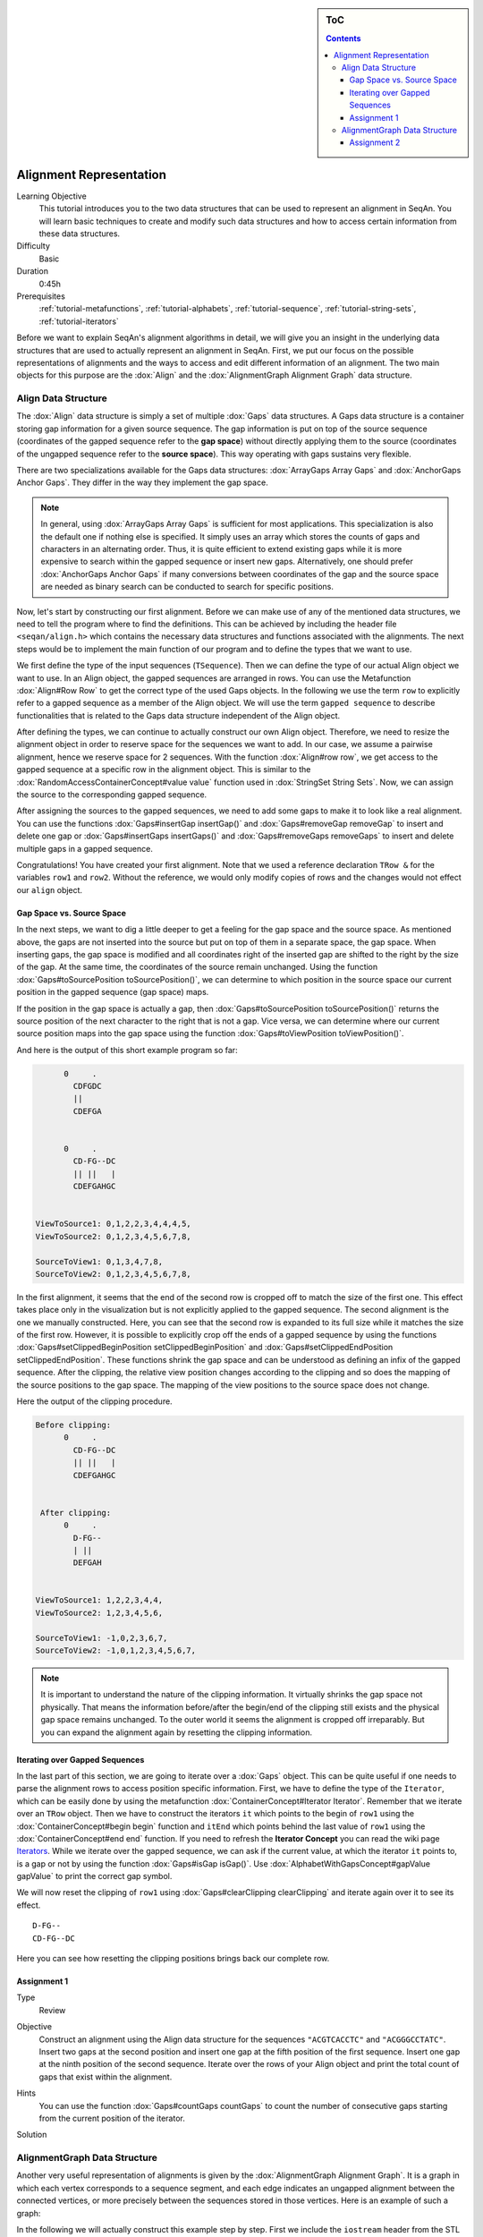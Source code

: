 .. sidebar:: ToC

   .. contents::


.. _tutorial-alignment-representation:

Alignment Representation
------------------------

Learning Objective
  This tutorial introduces you to the two data structures that can be used to represent an alignment in SeqAn.
  You will learn basic techniques to create and modify such data structures and how to access certain information from these data structures.

Difficulty
  Basic

Duration
  0:45h

Prerequisites
  :ref:`tutorial-metafunctions`, :ref:`tutorial-alphabets`, :ref:`tutorial-sequence`, :ref:`tutorial-string-sets`, :ref:`tutorial-iterators`

Before we want to explain SeqAn's alignment algorithms in detail, we will give you an insight in the underlying data structures that are used to actually represent an alignment in SeqAn.
First, we put our focus on the possible representations of alignments and the ways to access and edit different information of an alignment.
The two main objects for this purpose are the :dox:`Align` and the :dox:`AlignmentGraph Alignment Graph` data structure.

Align Data Structure
~~~~~~~~~~~~~~~~~~~~

The :dox:`Align` data structure is simply a set of multiple :dox:`Gaps` data structures.
A Gaps data structure is a container storing gap information for a given source sequence.
The gap information is put on top of the source sequence (coordinates of the gapped sequence refer to the **gap space**) without directly applying them to the source (coordinates of the ungapped sequence refer to the **source space**).
This way operating with gaps sustains very flexible.

There are two specializations available for the Gaps data structures:
:dox:`ArrayGaps Array Gaps` and :dox:`AnchorGaps Anchor Gaps`.
They differ in the way they implement the gap space.

.. note::
   In general, using :dox:`ArrayGaps Array Gaps` is sufficient for most applications.
   This specialization is also the default one if nothing else is specified.
   It simply uses an array which stores the counts of gaps and characters in an alternating order.
   Thus, it is quite efficient to extend existing gaps while it is more expensive to search within the gapped sequence or insert new gaps.
   Alternatively, one should prefer :dox:`AnchorGaps Anchor Gaps` if many conversions between coordinates of the gap and the source space are needed as binary search can be conducted to search for specific positions.

Now, let's start by constructing our first alignment.
Before we can make use of any of the mentioned data structures, we need to tell the program where to find the definitions.
This can be achieved by including the header file ``<seqan/align.h>`` which contains the necessary data structures and functions associated with the alignments.
The next steps would be to implement the main function of our program and to define the types that we want to use.

.. includefrags:: core/demos/tutorial/alignments/alignment2_align.cpp
   :fragment: main

We first define the type of the input sequences (``TSequence``).
Then we can define the type of our actual Align object we want to use.
In an Align object, the gapped sequences are arranged in rows.
You can use the Metafunction :dox:`Align#Row Row` to get the correct type of the used Gaps objects.
In the following we use the term ``row`` to explicitly refer to a gapped sequence as a member of the Align object.
We will use the term ``gapped sequence`` to describe functionalities that is related to the Gaps data structure independent of the Align object.

.. includefrags:: core/demos/tutorial/alignments/alignment2_align.cpp
   :fragment: typedefs

After defining the types, we can continue to actually construct our own Align object.
Therefore, we need to resize the alignment object in order to reserve space for the sequences we want to add.
In our case, we assume a pairwise alignment, hence we reserve space for 2 sequences.
With the function :dox:`Align#row row`, we get access to the gapped sequence at a specific row in the alignment object.
This is similar to the :dox:`RandomAccessContainerConcept#value value` function used in :dox:`StringSet String Sets`.
Now, we can assign the source to the corresponding gapped sequence.

.. includefrags:: core/demos/tutorial/alignments/alignment2_align.cpp
   :fragment: init

After assigning the sources to the gapped sequences, we need to add some gaps to make it to look like a real alignment.
You can use the functions :dox:`Gaps#insertGap insertGap()` and :dox:`Gaps#removeGap removeGap` to insert and delete one gap or :dox:`Gaps#insertGaps insertGaps()` and :dox:`Gaps#removeGaps removeGaps` to insert and delete multiple gaps in a gapped sequence.

.. includefrags:: core/demos/tutorial/alignments/alignment2_align.cpp
   :fragment: manipulation

Congratulations!
You have created your first alignment.
Note that we used a reference declaration ``TRow &`` for the variables ``row1`` and ``row2``.
Without the reference, we would only modify copies of rows and the changes would not effect our ``align`` object.

Gap Space vs. Source Space
^^^^^^^^^^^^^^^^^^^^^^^^^^

In the next steps, we want to dig a little deeper to get a feeling for the gap space and the source space.
As mentioned above, the gaps are not inserted into the source but put on top of them in a separate space, the gap space.
When inserting gaps, the gap space is modified and all coordinates right of the inserted gap are shifted to the right by the size of the gap.
At the same time, the coordinates of the source remain unchanged.
Using the function :dox:`Gaps#toSourcePosition toSourcePosition()`, we can determine to which position in the source space our current position in the gapped sequence (gap space) maps.

.. includefrags:: core/demos/tutorial/alignments/alignment2_align.cpp
   :fragment: printingSourcePos

If the position in the gap space is actually a gap, then :dox:`Gaps#toSourcePosition toSourcePosition()` returns the source position of the next character to the right that is not a gap.
Vice versa, we can determine where our current source position maps into the gap space using the function :dox:`Gaps#toViewPosition toViewPosition()`.

.. includefrags:: core/demos/tutorial/alignments/alignment2_align.cpp
   :fragment: printingViewPos

And here is the output of this short example program so far:

.. code-block :: console

          0     .
            CDFGDC
            ||
            CDEFGA


          0     .
            CD-FG--DC
            || ||   |
            CDEFGAHGC


    ViewToSource1: 0,1,2,2,3,4,4,4,5,
    ViewToSource2: 0,1,2,3,4,5,6,7,8,

    SourceToView1: 0,1,3,4,7,8,
    SourceToView2: 0,1,2,3,4,5,6,7,8,

In the first alignment, it seems that the end of the second row is cropped off to match the size of the first one.
This effect takes place only in the visualization but is not explicitly applied to the gapped sequence.
The second alignment is the one we manually constructed.
Here, you can see that the second row is expanded to its full size while it matches the size of the first row.
However, it is possible to explicitly crop off the ends of a gapped sequence by using the functions :dox:`Gaps#setClippedBeginPosition setClippedBeginPosition` and :dox:`Gaps#setClippedEndPosition setClippedEndPosition`.
These functions shrink the gap space and can be understood as defining an infix of the gapped sequence.
After the clipping, the relative view position changes according to the clipping and so does the mapping of the source positions to the gap space.
The mapping of the view positions to the source space does not change.

.. includefrags:: core/demos/tutorial/alignments/alignment2_align.cpp
   :fragment: clipping

Here the output of the clipping procedure.

.. code-block :: console

    Before clipping:
          0     .
            CD-FG--DC
            || ||   |
            CDEFGAHGC


     After clipping:
          0     .
            D-FG--
            | ||
            DEFGAH


    ViewToSource1: 1,2,2,3,4,4,
    ViewToSource2: 1,2,3,4,5,6,

    SourceToView1: -1,0,2,3,6,7,
    SourceToView2: -1,0,1,2,3,4,5,6,7,

.. note::
   It is important to understand the nature of the clipping information.
   It virtually shrinks the gap space not physically.
   That means the information before/after the begin/end of the clipping still exists and the physical gap space remains unchanged.
   To the outer world it seems the alignment is cropped off irreparably.
   But you can expand the alignment again by resetting the clipping information.

Iterating over Gapped Sequences
^^^^^^^^^^^^^^^^^^^^^^^^^^^^^^^

In the last part of this section, we are going to iterate over a :dox:`Gaps` object.
This can be quite useful if one needs to parse the alignment rows to access position specific information.
First, we have to define the type of the ``Iterator``, which can be easily done by using the metafunction :dox:`ContainerConcept#Iterator Iterator`.
Remember that we iterate over an ``TRow`` object.
Then we have to construct the iterators ``it`` which points to the begin of ``row1`` using the :dox:`ContainerConcept#begin begin` function and ``itEnd`` which points behind the last value of ``row1`` using the :dox:`ContainerConcept#end end` function.
If you need to refresh the **Iterator Concept** you can read the wiki page `Iterators <Tutorial/Iterators>`__.
While we iterate over the gapped sequence, we can ask if the current value, at which the iterator ``it`` points to, is a gap or not by using the function :dox:`Gaps#isGap isGap()`.
Use :dox:`AlphabetWithGapsConcept#gapValue gapValue` to print the correct gap symbol.

.. includefrags:: core/demos/tutorial/alignments/alignment2_align.cpp
   :fragment: iteratingRowClipped

We will now reset the clipping of ``row1`` using :dox:`Gaps#clearClipping clearClipping` and iterate again over it to see its effect.

.. includefrags:: core/demos/tutorial/alignments/alignment2_align.cpp
   :fragment: iteratingRowClipped2

::

    D-FG--
    CD-FG--DC

Here you can see how resetting the clipping positions brings back our complete row.

Assignment 1
^^^^^^^^^^^^

.. container:: assignment

   Type
     Review

   Objective
     Construct an alignment using the Align data structure for the sequences ``"ACGTCACCTC"`` and ``"ACGGGCCTATC"``.
     Insert two gaps at the second position and insert one gap at the fifth position of the first sequence.
     Insert one gap at the ninth position of the second sequence.
     Iterate over the rows of your Align object and print the total count of gaps that exist within the alignment.

   Hints
     .. container :: foldable

        You can use the function :dox:`Gaps#countGaps countGaps` to count the number of consecutive gaps starting from the current position of the iterator.

   Solution
       .. container:: foldable

          .. includefrags :: core/demos/tutorial/alignments/alignment_align_assignment1.cpp
             :fragment: solution

AlignmentGraph Data Structure
~~~~~~~~~~~~~~~~~~~~~~~~~~~~~

Another very useful representation of alignments is given by the :dox:`AlignmentGraph Alignment Graph`.
It is a graph in which each vertex corresponds to a sequence segment, and each edge indicates an ungapped alignment between the connected vertices, or more precisely between the sequences stored in those vertices.
Here is an example of such a graph:

.. image:: alignment_example.png

In the following we will actually construct this example step by step.
First we include the ``iostream`` header from the STL and the ``<seqan/align.h>`` header to include all necessary functions and data structures we want to use.
We use the namespace ``seqan`` and write the ``main`` function with an empty body.

.. includefrags:: core/demos/tutorial/alignments/alignment_representation_ag.cpp
   :fragment: main

At the begin of the function we define our types we want to use later on.
We define ``TSequence`` as the type of our input strings.
Since we work with a :dox:`Dna` alphabet we define ``TSequence`` as a :dox:`String` over a Dna alphabet.
For the AlignmentGraph we need two StringSets.
The ``TStringSet`` is used to actually store the input sequences and the ``TDepStringSet`` is internally used by the AlignmentGraph.
That is the AlignmentGraph does not copy the sources into its data structure but rather stores a reference to each of the given input strings as it does not modify the input sequences.
The :dox:`DependentStringSet Dependent StringSet` facilitates this behavior.
In the end we define the actual AlignmentGraph type.

.. includefrags:: core/demos/tutorial/alignments/alignment_representation_ag.cpp
   :fragment: typedef

We first create our two input sequences ``TTGT`` and ``TTAGT`` append them to the StringSet ``strings`` using the :dox:`SequenceConcept#appendValue appendValue` function and pass the initialized ``strings`` object as a parameter to the constructor of the AlignmentGraph ``alignG``.

.. includefrags:: core/demos/tutorial/alignments/alignment_representation_ag.cpp
   :fragment: init

Before we construct the alignment we print the unmodified AlignmentGraph.
Then we add some alignment information to the graph.
In order to add an ungapped alignment segment we have to add an edge connecting two nodes of different input sequences.
To do so we can use the function :dox:`Graph#addEdge addEdge` and specify the two vertices that should be connected.
Since we do not have any vertices yet, we create them on the fly using the function :dox:`Graph#addVertex addVertex`.
The function addVertex gets as second parameter the id which points to the the correct input sequence within the ``strings`` object.
We can use the function :dox:`StringSet#positionToId positionToId()` to receive the id that corresponds to a certain position within the underlying Dependent StringSet of the AlignmentGraph.
We can access the Dependent StringSet using the function :dox:`Align#stringSet stringSet()`.
The third parameter of addVertex specifies the begin position of the segment within the respective input sequence and the fourth parameter specifies its length.
Now, we add an edge between the two vertices of each input sequence which covers the first two positions.
In the next step we have to add a gap.
We can do this simply by just adding a vertex that covers the inserted string.
Finally we have to add the second edge to represent the last ungapped sequence and then we print the constructed alignment.

.. includefrags:: core/demos/tutorial/alignments/alignment_representation_ag.cpp
   :fragment: construct

Here the output of the program.
The first output prints the empty adjacency and edge list.
The second output prints our desired alignment.

.. code-block :: console

    Adjacency list:
    Edge list:

    Alignment matrix:
          0     .
            TT-GT
            || ||
            TTAGT

The general usage of graphs is explained in the `Graphs <Tutorial/Graphs>`__ tutorial.

Assignment 2
^^^^^^^^^^^^

.. container:: assignment

   Type
     Review

   Objective
     Construct a multiple sequence alignment using the Alignment Graph data structure.
     Use the three sequences ``GARFIELDTHECAT``, ``GARFIELDTHEBIGCAT`` and ``THEBIGCAT`` and align them such that you obtain the maximal number of matches.

   Hints
     .. container :: foldable

        The function :dox:`AlignmentGraph#findVertex findVertex` returns the vertex of an AlignmentGraph that covers the given position in the given sequence.

   Solution
     .. container :: foldable

        .. includefrags :: core/demos/tutorial/alignments/alignment_representation_ag_assignment1.cpp
           :fragment: main

        .. code-block :: console

            0     .    :    .
            GARFIELDTHE---CAT
            |||||||||||   |||
            GARFIELDTHEBIGCAT
                    |||||||||
            --------THEBIGCAT
